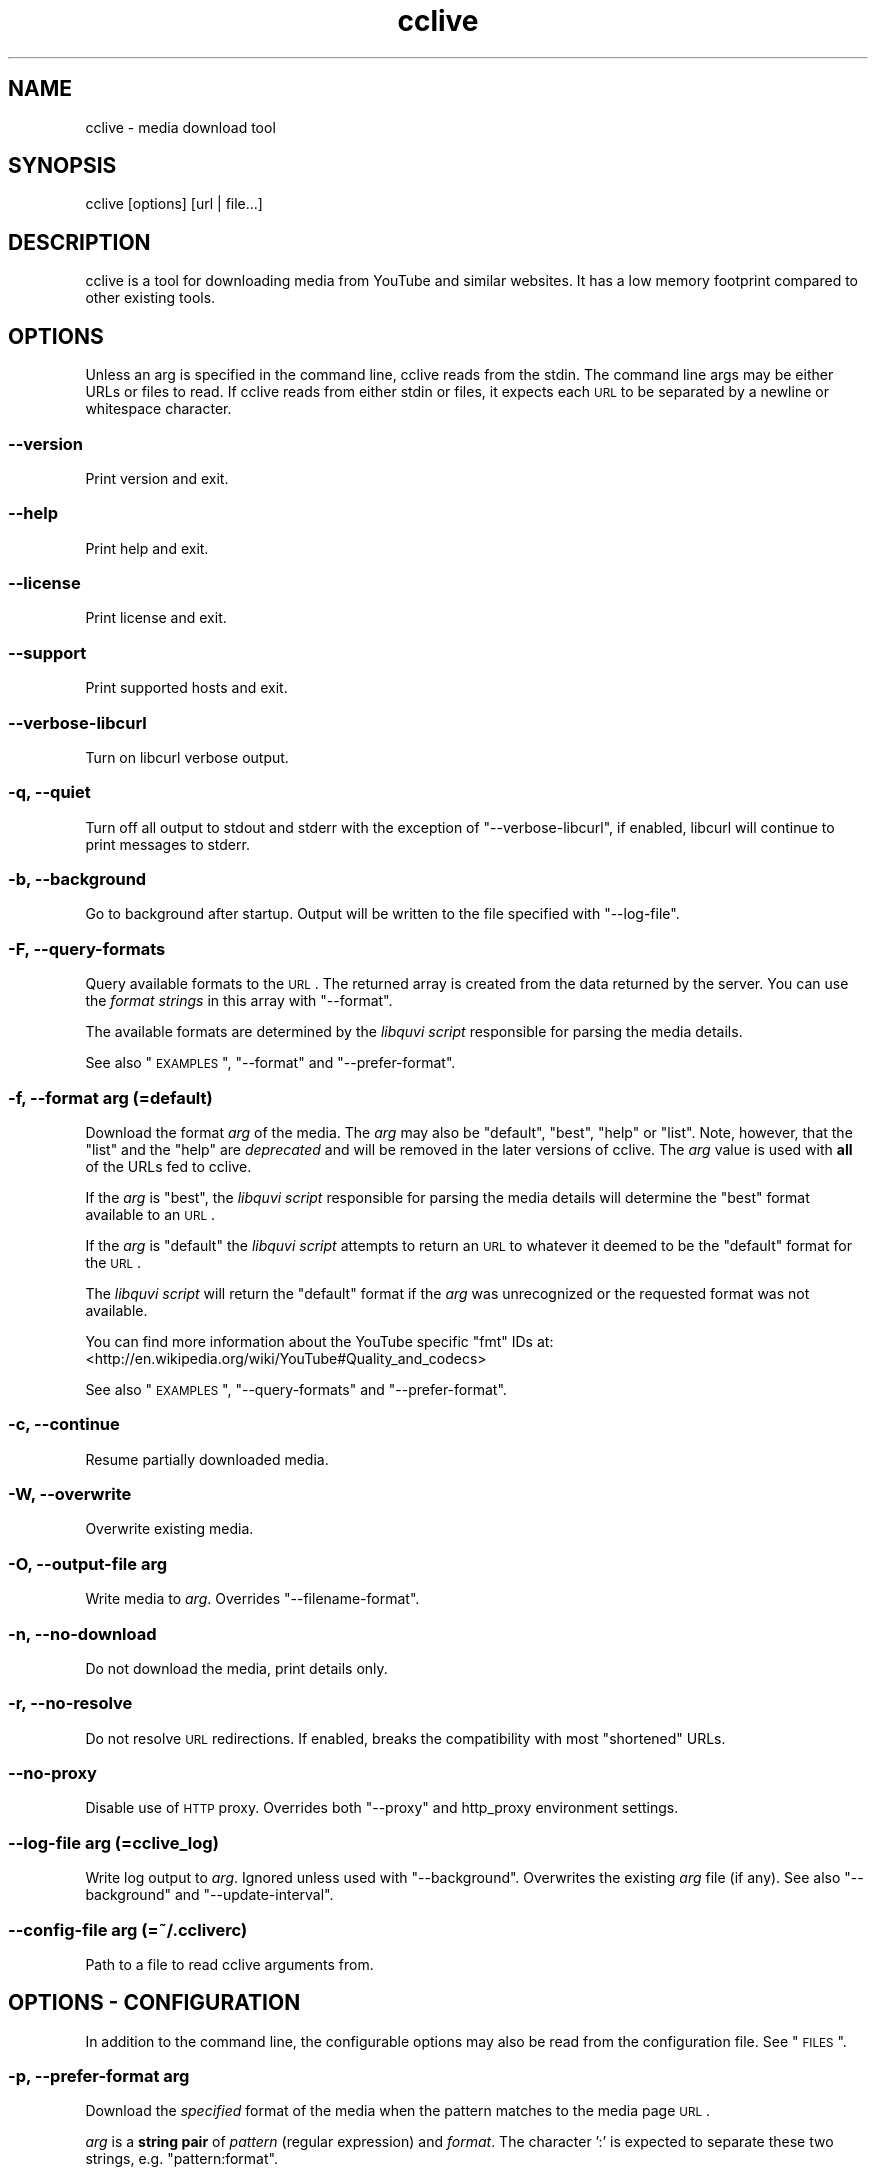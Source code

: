 .\" Automatically generated by Pod::Man 2.25 (Pod::Simple 3.16)
.\"
.\" Standard preamble:
.\" ========================================================================
.de Sp \" Vertical space (when we can't use .PP)
.if t .sp .5v
.if n .sp
..
.de Vb \" Begin verbatim text
.ft CW
.nf
.ne \\$1
..
.de Ve \" End verbatim text
.ft R
.fi
..
.\" Set up some character translations and predefined strings.  \*(-- will
.\" give an unbreakable dash, \*(PI will give pi, \*(L" will give a left
.\" double quote, and \*(R" will give a right double quote.  \*(C+ will
.\" give a nicer C++.  Capital omega is used to do unbreakable dashes and
.\" therefore won't be available.  \*(C` and \*(C' expand to `' in nroff,
.\" nothing in troff, for use with C<>.
.tr \(*W-
.ds C+ C\v'-.1v'\h'-1p'\s-2+\h'-1p'+\s0\v'.1v'\h'-1p'
.ie n \{\
.    ds -- \(*W-
.    ds PI pi
.    if (\n(.H=4u)&(1m=24u) .ds -- \(*W\h'-12u'\(*W\h'-12u'-\" diablo 10 pitch
.    if (\n(.H=4u)&(1m=20u) .ds -- \(*W\h'-12u'\(*W\h'-8u'-\"  diablo 12 pitch
.    ds L" ""
.    ds R" ""
.    ds C` ""
.    ds C' ""
'br\}
.el\{\
.    ds -- \|\(em\|
.    ds PI \(*p
.    ds L" ``
.    ds R" ''
'br\}
.\"
.\" Escape single quotes in literal strings from groff's Unicode transform.
.ie \n(.g .ds Aq \(aq
.el       .ds Aq '
.\"
.\" If the F register is turned on, we'll generate index entries on stderr for
.\" titles (.TH), headers (.SH), subsections (.SS), items (.Ip), and index
.\" entries marked with X<> in POD.  Of course, you'll have to process the
.\" output yourself in some meaningful fashion.
.ie \nF \{\
.    de IX
.    tm Index:\\$1\t\\n%\t"\\$2"
..
.    nr % 0
.    rr F
.\}
.el \{\
.    de IX
..
.\}
.\"
.\" Accent mark definitions (@(#)ms.acc 1.5 88/02/08 SMI; from UCB 4.2).
.\" Fear.  Run.  Save yourself.  No user-serviceable parts.
.    \" fudge factors for nroff and troff
.if n \{\
.    ds #H 0
.    ds #V .8m
.    ds #F .3m
.    ds #[ \f1
.    ds #] \fP
.\}
.if t \{\
.    ds #H ((1u-(\\\\n(.fu%2u))*.13m)
.    ds #V .6m
.    ds #F 0
.    ds #[ \&
.    ds #] \&
.\}
.    \" simple accents for nroff and troff
.if n \{\
.    ds ' \&
.    ds ` \&
.    ds ^ \&
.    ds , \&
.    ds ~ ~
.    ds /
.\}
.if t \{\
.    ds ' \\k:\h'-(\\n(.wu*8/10-\*(#H)'\'\h"|\\n:u"
.    ds ` \\k:\h'-(\\n(.wu*8/10-\*(#H)'\`\h'|\\n:u'
.    ds ^ \\k:\h'-(\\n(.wu*10/11-\*(#H)'^\h'|\\n:u'
.    ds , \\k:\h'-(\\n(.wu*8/10)',\h'|\\n:u'
.    ds ~ \\k:\h'-(\\n(.wu-\*(#H-.1m)'~\h'|\\n:u'
.    ds / \\k:\h'-(\\n(.wu*8/10-\*(#H)'\z\(sl\h'|\\n:u'
.\}
.    \" troff and (daisy-wheel) nroff accents
.ds : \\k:\h'-(\\n(.wu*8/10-\*(#H+.1m+\*(#F)'\v'-\*(#V'\z.\h'.2m+\*(#F'.\h'|\\n:u'\v'\*(#V'
.ds 8 \h'\*(#H'\(*b\h'-\*(#H'
.ds o \\k:\h'-(\\n(.wu+\w'\(de'u-\*(#H)/2u'\v'-.3n'\*(#[\z\(de\v'.3n'\h'|\\n:u'\*(#]
.ds d- \h'\*(#H'\(pd\h'-\w'~'u'\v'-.25m'\f2\(hy\fP\v'.25m'\h'-\*(#H'
.ds D- D\\k:\h'-\w'D'u'\v'-.11m'\z\(hy\v'.11m'\h'|\\n:u'
.ds th \*(#[\v'.3m'\s+1I\s-1\v'-.3m'\h'-(\w'I'u*2/3)'\s-1o\s+1\*(#]
.ds Th \*(#[\s+2I\s-2\h'-\w'I'u*3/5'\v'-.3m'o\v'.3m'\*(#]
.ds ae a\h'-(\w'a'u*4/10)'e
.ds Ae A\h'-(\w'A'u*4/10)'E
.    \" corrections for vroff
.if v .ds ~ \\k:\h'-(\\n(.wu*9/10-\*(#H)'\s-2\u~\d\s+2\h'|\\n:u'
.if v .ds ^ \\k:\h'-(\\n(.wu*10/11-\*(#H)'\v'-.4m'^\v'.4m'\h'|\\n:u'
.    \" for low resolution devices (crt and lpr)
.if \n(.H>23 .if \n(.V>19 \
\{\
.    ds : e
.    ds 8 ss
.    ds o a
.    ds d- d\h'-1'\(ga
.    ds D- D\h'-1'\(hy
.    ds th \o'bp'
.    ds Th \o'LP'
.    ds ae ae
.    ds Ae AE
.\}
.rm #[ #] #H #V #F C
.\" ========================================================================
.\"
.IX Title "cclive 1"
.TH cclive 1 "2011-11-26" "0.7.8" "cclive manual"
.\" For nroff, turn off justification.  Always turn off hyphenation; it makes
.\" way too many mistakes in technical documents.
.if n .ad l
.nh
.SH "NAME"
cclive \- media download tool
.SH "SYNOPSIS"
.IX Header "SYNOPSIS"
cclive [options] [url | file...]
.SH "DESCRIPTION"
.IX Header "DESCRIPTION"
cclive is a tool for downloading media from YouTube and similar
websites. It has a low memory footprint compared to other existing
tools.
.SH "OPTIONS"
.IX Header "OPTIONS"
Unless an arg is specified in the command line, cclive reads from the
stdin. The command line args may be either URLs or files to read.
If cclive reads from either stdin or files, it expects each \s-1URL\s0 to be
separated by a newline or whitespace character.
.SS "\-\-version"
.IX Subsection "--version"
Print version and exit.
.SS "\-\-help"
.IX Subsection "--help"
Print help and exit.
.SS "\-\-license"
.IX Subsection "--license"
Print license and exit.
.SS "\-\-support"
.IX Subsection "--support"
Print supported hosts and exit.
.SS "\-\-verbose\-libcurl"
.IX Subsection "--verbose-libcurl"
Turn on libcurl verbose output.
.SS "\-q, \-\-quiet"
.IX Subsection "-q, --quiet"
Turn off all output to stdout and stderr with the exception of
\&\f(CW\*(C`\-\-verbose\-libcurl\*(C'\fR, if enabled, libcurl will continue to print
messages to stderr.
.SS "\-b, \-\-background"
.IX Subsection "-b, --background"
Go to background after startup. Output will be written to
the file specified with \f(CW\*(C`\-\-log\-file\*(C'\fR.
.SS "\-F, \-\-query\-formats"
.IX Subsection "-F, --query-formats"
Query available formats to the \s-1URL\s0. The returned array is created
from the data returned by the server. You can use the
\&\fIformat strings\fR in this array with \f(CW\*(C`\-\-format\*(C'\fR.
.PP
The available formats are determined by the \fIlibquvi script\fR
responsible for parsing the media details.
.PP
See also \*(L"\s-1EXAMPLES\s0\*(R", \f(CW\*(C`\-\-format\*(C'\fR and \f(CW\*(C`\-\-prefer\-format\*(C'\fR.
.SS "\-f, \-\-format \fIarg\fP (=default)"
.IX Subsection "-f, --format arg (=default)"
Download the format \fIarg\fR of the media. The \fIarg\fR may also be \f(CW\*(C`default\*(C'\fR,
\&\f(CW\*(C`best\*(C'\fR, \f(CW\*(C`help\*(C'\fR or \f(CW\*(C`list\*(C'\fR. Note, however, that the \f(CW\*(C`list\*(C'\fR and the \f(CW\*(C`help\*(C'\fR
are \fIdeprecated\fR and will be removed in the later versions of cclive.
The \fIarg\fR value is used with \fBall\fR of the URLs fed to cclive.
.PP
If the \fIarg\fR is \f(CW\*(C`best\*(C'\fR, the \fIlibquvi script\fR responsible for parsing
the media details will determine the \f(CW\*(C`best\*(C'\fR format available to an \s-1URL\s0.
.PP
If the \fIarg\fR is \f(CW\*(C`default\*(C'\fR the \fIlibquvi script\fR attempts to return an
\&\s-1URL\s0 to whatever it deemed to be the \f(CW\*(C`default\*(C'\fR format for the \s-1URL\s0.
.PP
The \fIlibquvi script\fR will return the \f(CW\*(C`default\*(C'\fR format if the \fIarg\fR
was unrecognized or the requested format was not available.
.PP
You can find more information about the YouTube specific \*(L"fmt\*(R" IDs at:
 <http://en.wikipedia.org/wiki/YouTube#Quality_and_codecs>
.PP
See also \*(L"\s-1EXAMPLES\s0\*(R", \f(CW\*(C`\-\-query\-formats\*(C'\fR and \f(CW\*(C`\-\-prefer\-format\*(C'\fR.
.SS "\-c, \-\-continue"
.IX Subsection "-c, --continue"
Resume partially downloaded media.
.SS "\-W, \-\-overwrite"
.IX Subsection "-W, --overwrite"
Overwrite existing media.
.SS "\-O, \-\-output\-file \fIarg\fP"
.IX Subsection "-O, --output-file arg"
Write media to \fIarg\fR. Overrides \f(CW\*(C`\-\-filename\-format\*(C'\fR.
.SS "\-n, \-\-no\-download"
.IX Subsection "-n, --no-download"
Do not download the media, print details only.
.SS "\-r, \-\-no\-resolve"
.IX Subsection "-r, --no-resolve"
Do not resolve \s-1URL\s0 redirections. If enabled, breaks the compatibility
with most \*(L"shortened\*(R" URLs.
.SS "\-\-no\-proxy"
.IX Subsection "--no-proxy"
Disable use of \s-1HTTP\s0 proxy. Overrides both \f(CW\*(C`\-\-proxy\*(C'\fR and http_proxy environment
settings.
.SS "\-\-log\-file \fIarg\fP (=cclive_log)"
.IX Subsection "--log-file arg (=cclive_log)"
Write log output to \fIarg\fR. Ignored unless used with \f(CW\*(C`\-\-background\*(C'\fR.
Overwrites the existing \fIarg\fR file (if any). See also \f(CW\*(C`\-\-background\*(C'\fR
and \f(CW\*(C`\-\-update\-interval\*(C'\fR.
.SS "\-\-config\-file \fIarg\fP (=~/.ccliverc)"
.IX Subsection "--config-file arg (=~/.ccliverc)"
Path to a file to read cclive arguments from.
.SH "OPTIONS \- CONFIGURATION"
.IX Header "OPTIONS - CONFIGURATION"
In addition to the command line, the configurable options may also be read
from the configuration file. See \*(L"\s-1FILES\s0\*(R".
.SS "\-p, \-\-prefer\-format \fIarg\fP"
.IX Subsection "-p, --prefer-format arg"
Download the \fIspecified\fR format of the media when the pattern matches
to the media page \s-1URL\s0.
.PP
\&\fIarg\fR is a \fBstring pair\fR of \fIpattern\fR (regular expression) and
\&\fIformat\fR. The character ':' is expected to separate these two
strings, e.g. \f(CW\*(C`pattern:format\*(C'\fR.
.PP
\&\f(CW\*(C`\-\-format\*(C'\fR overrides \f(CW\*(C`\-\-prefer\-format\*(C'\fR. cclive accepts multiple
occurrences of \f(CW\*(C`\-\-prefer\-format\*(C'\fR.
.PP
See also \*(L"\s-1EXAMPLES\s0\*(R", \f(CW\*(C`\-\-query\-formats\*(C'\fR and \f(CW\*(C`\-\-format\*(C'\fR.
.SS "\-\-progressbar \fIarg\fP (=normal)"
.IX Subsection "--progressbar arg (=normal)"
Use the progressbar of type \fIarg\fR. Ignored with \f(CW\*(C`\-\-background\*(C'\fR which
will always use the \f(CW\*(C`dotline\*(C'\fR type. Possible values:
.PP
.Vb 3
\& normal  (default)
\& dotline (implied by \-\-background)
\& simple  (basic)
.Ve
.SS "\-\-update\-interval \fIarg\fP (=1)"
.IX Subsection "--update-interval arg (=1)"
Specify \fIarg\fR progressbar update interval in seconds. Use of decimal
fractions, e.g. \*(L"0.2\*(R" or \*(L"1.99\*(R", is acceptable.
.ie n .SS "\-\-filename\-format \fIarg\fP (=""%t.%s"")"
.el .SS "\-\-filename\-format \fIarg\fP (=``%t.%s'')"
.IX Subsection "--filename-format arg (=%t.%s)"
How the downloaded media file should be named.  Each occurence of the
following specifiers will be replaced in the \fIarg\fR:
.PP
.Vb 4
\& %t .. Media title
\& %i .. Media ID
\& %h .. Media host ID (e.g. "vimeo")
\& %s .. Media file suffix (e.g. "flv")
.Ve
.PP
See also \f(CW\*(C`\-\-tr\*(C'\fR.
.SS "\-\-output\-dir \fIarg\fP"
.IX Subsection "--output-dir arg"
Write downloaded media to \fIarg\fR directory.
.SS "\-t, \-\-tr \fIarg\fP"
.IX Subsection "-t, --tr arg"
Where \fIarg\fR is a pattern (regular expression). \f(CW\*(C`\-\-tr\*(C'\fR can be used to
translate the characters in the media titles before they are used in
the filenames of the downloaded media. Default is \f(CW\*(C`/(\ew|\es)/g\*(C'\fR.
.PP
cclive accepts multiple occurrences of \f(CW\*(C`\-\-tr\*(C'\fR. See also \*(L"\s-1EXAMPLES\s0\*(R".
.SS "\-\-exec \fIarg\fP"
.IX Subsection "--exec arg"
Invoke \fIarg\fR after each successfully finished download. Each occurence
of the following specifiers will be replaced in the \fIarg\fR:
.PP
.Vb 3
\& %f .. Full path to the downloaded media file
\& %n .. Name of the downloaded media file
\& %t .. Media title (unfiltered)
.Ve
.PP
The \fIarg\fR is also invoked if the media is fully retrieved already.
cclive accepts multiple occurrences of \f(CW\*(C`\-\-exec\*(C'\fR. See also \*(L"\s-1EXAMPLES\s0\*(R".
.ie n .SS "\-\-agent \fIarg\fP (=""Mozilla/5.0"")"
.el .SS "\-\-agent \fIarg\fP (=``Mozilla/5.0'')"
.IX Subsection "--agent arg (=Mozilla/5.0)"
Identify cclive as \fIarg\fR to the \s-1HTTP\s0 servers.
.SS "\-\-proxy \fIarg\fP"
.IX Subsection "--proxy arg"
Use \fIarg\fR for \s-1HTTP\s0 proxy, e.g. \*(L"http://foo:1234\*(R". Overrides
http_proxy environment setting.
.SS "\-\-throttle \fIarg\fP (=0, disabled)"
.IX Subsection "--throttle arg (=0, disabled)"
Do not exceed the transfer rate \fIarg\fR KB/s.
.SS "\-\-connect\-timeout \fIarg\fP (=30)"
.IX Subsection "--connect-timeout arg (=30)"
This option wraps the \s-1CURLOPT_CONNECTTIMEOUT\s0 (libcurl):
.PP
"Pass a long. It should contain the maximum time in seconds that
you allow the connection to the server to take.
.PP
This only limits the connection phase, once it has connected,
this option is of no more use. Set to zero to disable connection
timeout (it will then only timeout on the system's internal
timeouts). See also the \s-1CURLOPT_TIMEOUT\s0 option."
\&\*(-- \fIcurl_easy_setopt\fR\|(3)
.SS "\-\-transfer\-timeout \fIarg\fP (=0, disabled)"
.IX Subsection "--transfer-timeout arg (=0, disabled)"
This option wraps the \s-1CURLOPT_TIMEOUT\s0 (libcurl):
.PP
"Pass a long as parameter containing the maximum time in seconds
that you allow the libcurl transfer operation to take.
.PP
Normally, name lookups can take a considerable time and limiting
operations to less than a few minutes risk aborting perfectly
normal operations. This option will cause curl to use the
\&\s-1SIGALRM\s0 to enable time-outing system calls."
\&\*(-- \fIcurl_easy_setopt\fR\|(3)
.SS "\-\-dns\-cache\-timeout \fIarg\fP (=60)"
.IX Subsection "--dns-cache-timeout arg (=60)"
This option wraps the \s-1CURLOPT_DNS_CACHE_TIMEOUT\s0 (libcurl):
.PP
"Pass a long, this sets the timeout in seconds. Name resolves will
be kept in memory for this number of seconds. Set to zero to
completely disable caching, or set to \-1 to make the cached
entries remain forever. By default, libcurl caches this info
for 60 seconds.
.PP
The name resolve functions of various libc implementations don't
re-read name server information unless explicitly told so
(for example, by calling \fIres_init\fR\|(3)). This may cause libcurl
to keep using the older server even if \s-1DHCP\s0 has updated the
server info, and this may look like a \s-1DNS\s0 cache issue to the
casual libcurl-app user." \*(-- \fIcurl_easy_setopt\fR\|(3)
.SS "\-\-max\-retries \fIarg\fP (=5, 0=disabled)"
.IX Subsection "--max-retries arg (=5, 0=disabled)"
Retry downloading \fIarg\fR times before giving up.
.SS "\-\-retry\-wait \fIarg\fP (=5)"
.IX Subsection "--retry-wait arg (=5)"
Wait \fIarg\fR seconds before retrying after a failed attempt.
.SH "DEPRECATED"
.IX Header "DEPRECATED"
These options are deprecated and will be removed in the later versions
of cclive.
.ie n .SS "\-\-regexp \fIarg\fP (=""/(\ew|\es)/g"")"
.el .SS "\-\-regexp \fIarg\fP (=``/(\ew|\es)/g'')"
.IX Subsection "--regexp arg (=/(w|s)/g)"
Regular expression \fIarg\fR to cleanup the media title before it
is used in the filename. Supports \*(L"i\*(R" (case-insensitive) and \*(L"g\*(R"
(global or \*(L"find all\*(R").
.PP
Use \f(CW\*(C`\-\-tr\*(C'\fR instead.
.SS "\-\-subst \fIarg\fP ..."
.IX Subsection "--subst arg ..."
Replace matched occurences in the media filename after applying
\&\f(CW\*(C`\-\-filename\-format\*(C'\fR and \f(CW\*(C`\-\-regexp\*(C'\fR. To use multiple substitutions,
separate each expression in \fIarg\fR with a whitespace. Supports \*(L"i\*(R"
(case-insensitive) and \*(L"g\*(R" (global or \*(L"find all\*(R").
.PP
\fISupported delimiters\fR
.IX Subsection "Supported delimiters"
.PP
.Vb 1
\& <> {} () /
.Ve
.PP
\fINote\fR
.IX Subsection "Note"
.PP
.Vb 2
\& s/old/new/  .. Invalid
\& s/old//new/ .. OK
.Ve
.PP
Use \f(CW\*(C`\-\-tr\*(C'\fR instead.
.SH "EXAMPLES"
.IX Header "EXAMPLES"
Always quote the URLs in the command line as seen below. Many URLs
contain parameters that may otherwise cause the shell to behave
with unexpected results.
.ie n .SS "cclive ""\s-1URL\s0"""
.el .SS "cclive ``\s-1URL\s0''"
.IX Subsection "cclive URL"
Typical use.
.ie n .SS "cclive \-F ""\s-1URL\s0"""
.el .SS "cclive \-F ``\s-1URL\s0''"
.IX Subsection "cclive -F URL"
Query available formats to the \s-1URL\s0. You can then use one of the
format strings from the returned array with \f(CW\*(C`\-\-format\*(C'\fR.
.ie n .SS "cclive \-f best ""\s-1URL\s0"""
.el .SS "cclive \-f best ``\s-1URL\s0''"
.IX Subsection "cclive -f best URL"
Download the best available format of the media.
.ie n .SS "cclive \-p ""^.*youtube.*\e.com:fmt43_360p"" ""\s-1YOUTUBE_URL\s0"""
.el .SS "cclive \-p ``^.*youtube.*\e.com:fmt43_360p'' ``\s-1YOUTUBE_URL\s0''"
.IX Subsection "cclive -p ^.*youtube.*.com:fmt43_360p YOUTUBE_URL"
Get the fmt43_360p format of YouTube videos whenever possible.
.ie n .SS "cclive \-n ""\s-1URL\s0"""
.el .SS "cclive \-n ``\s-1URL\s0''"
.IX Subsection "cclive -n URL"
Do not download the media, print the details only.
.ie n .SS "cclive ""\s-1URL\s0"" \-t 's/foo/bar/g'"
.el .SS "cclive ``\s-1URL\s0'' \-t 's/foo/bar/g'"
.IX Subsection "cclive URL -t 's/foo/bar/g'"
Replace any \*(L"foo\*(R" substrings with \*(L"bar\*(R" in the media title before
using it in the output filename.
.ie n .SS "cclive ""\s-1URL\s0"" \-b \-\-log\-file foo.log"
.el .SS "cclive ``\s-1URL\s0'' \-b \-\-log\-file foo.log"
.IX Subsection "cclive URL -b --log-file foo.log"
Go to background, redirect output to \f(CW\*(C`foo.log\*(C'\fR.
.SS "pkill \-USR1 cclive"
.IX Subsection "pkill -USR1 cclive"
Interrupt the current download of all matching cclive processes. Causes
cclive to move onto the next \s-1URL\s0 in the queue, if any.
.ie n .SS "cclive ""\s-1URL\s0"" \-\-exec 'echo ""%f""' \-\-exec 'vlc ""%f""'"
.el .SS "cclive ``\s-1URL\s0'' \-\-exec 'echo ``%f''' \-\-exec 'vlc ``%f'''"
.IX Subsection "cclive URL --exec 'echo %f' --exec 'vlc %f'"
Print path to the downloaded media file using \fIecho\fR\|(1), open the media
file in \fIvlc\fR\|(1).
.SS "More examples"
.IX Subsection "More examples"
You can find more examples in the project wiki, see \*(L"\s-1WWW\s0\*(R" for the
URLs.
.SH "FILES"
.IX Header "FILES"
.SS "~/.ccliverc"
.IX Subsection "~/.ccliverc"
Or use \f(CW\*(C`\-\-config\-file\*(C'\fR. See \f(CW\*(C`\-\-help\*(C'\fR or \*(L"\s-1OPTIONS\s0 \- \s-1CONFIGURATION\s0\*(R"
for the configurable options.
.PP
\fIExample\fR
.IX Subsection "Example"
.PP
.Vb 7
\& filename\-format = %h_%i_(%t).%s
\& proxy = http://foo:1234
\& exec = /usr/bin/vlc %f
\& regexp = /(\ew|\epL)/g
\& progressbar = simple
\& prefer\-format = ^.*youtube.*\e.com:fmt43_360p
\& prefer\-format = dailym:best
.Ve
.SH "EXIT STATUS"
.IX Header "EXIT STATUS"
cclive exits with 0 on success and >0 if an (unrecoverable) error
occurred.
.SH "DEBUGGING TIPS"
.IX Header "DEBUGGING TIPS"
.SS "\-\-verbose\-libcurl"
.IX Subsection "--verbose-libcurl"
Make libcurl verbose.
.SH "WWW"
.IX Header "WWW"
.Vb 2
\& Home  : http://cclive.sourceforge.net/
\& gitweb: http://repo.or.cz/w/cclive.git
.Ve
.SH "BACKGROUND"
.IX Header "BACKGROUND"
The name \*(L"clive\*(R" originates from the words \*(L"command line video extraction\*(R",
the prepending \*(L"c\*(R" refers to C or \*(C+. cclive is a rewrite of \fIclive\fR\|(1)
in \*(C+.
.SH "LICENSE"
.IX Header "LICENSE"
cclive is free software, licensed under the GPLv3+.
.SH "AUTHOR"
.IX Header "AUTHOR"
Toni Gundogdu <legatvs at sign gmail com>.
.PP
Thanks to all those who have contributed to the project by sending
patches, reporting bugs and writing feedback. You know who you are.
